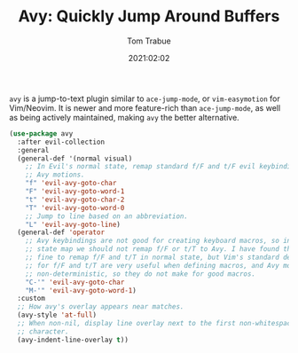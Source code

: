#+TITLE:    Avy: Quickly Jump Around Buffers
#+AUTHOR:   Tom Trabue
#+EMAIL:    tom.trabue@gmail.com
#+DATE:     2021:02:02
#+TAGS:
#+STARTUP: fold

=avy= is a jump-to-text plugin similar to =ace-jump-mode=, or =vim-easymotion=
for Vim/Neovim. It is newer and more feature-rich than =ace-jump-mode=, as well
as being actively maintained, making =avy= the better alternative.

#+begin_src emacs-lisp
  (use-package avy
    :after evil-collection
    :general
    (general-def '(normal visual)
      ;; In Evil's normal state, remap standard f/F and t/F evil keybindings to
      ;; Avy motions.
      "f" 'evil-avy-goto-char
      "F" 'evil-avy-goto-word-1
      "t" 'evil-avy-goto-char-2
      "T" 'evil-avy-goto-word-0
      ;; Jump to line based on an abbreviation.
      "L" 'evil-avy-goto-line)
    (general-def 'operator
      ;; Avy keybindings are not good for creating keyboard macros, so in operator
      ;; state map we should not remap f/F or t/T to Avy. I have found that it is
      ;; fine to remap f/F and t/T in normal state, but Vim's standard definitions
      ;; for f/F and t/T are very useful when defining macros, and Avy motions are
      ;; non-deterministic, so they do not make for good macros.
      "C-'" 'evil-avy-goto-char
      "M-'" 'evil-avy-goto-word-1)
    :custom
    ;; How avy's overlay appears near matches.
    (avy-style 'at-full)
    ;; When non-nil, display line overlay next to the first non-whitespace
    ;; character.
    (avy-indent-line-overlay t))
#+end_src
